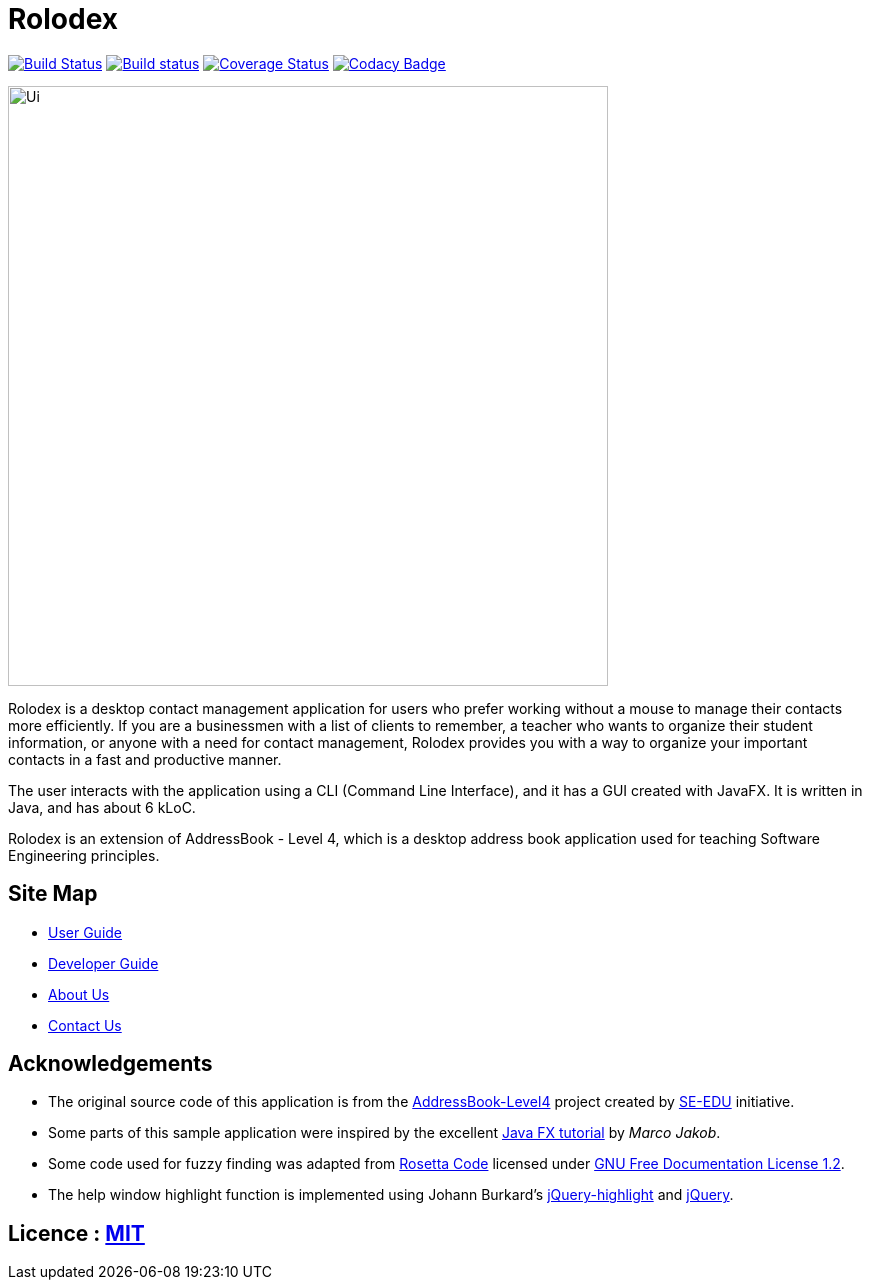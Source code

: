 = Rolodex
ifdef::env-github,env-browser[:relfileprefix: docs/]
ifdef::env-github,env-browser[:outfilesuffix: .adoc]


https://travis-ci.org/CS2103AUG2017-W11-B2[image:https://travis-ci.org/CS2103AUG2017-W11-B2/main.svg?branch=master["Build Status", link="https://travis-ci.org/CS2103AUG2017-W11-B2/main"]]
https://ci.appveyor.com/project/ZY-Ang/main[image:https://ci.appveyor.com/api/projects/status/2yh61xpwvhmdgdkh?svg=true[Build status]]
https://coveralls.io/github/CS2103AUG2017-W11-B2/main?branch=master[image:https://coveralls.io/repos/github/CS2103AUG2017-W11-B2/main/badge.svg?branch=master[Coverage Status]]
https://www.codacy.com/app/ZY-Ang/main?utm_source=github.com&utm_medium=referral&utm_content=CS2103AUG2017-W11-B2/main&utm_campaign=Badge_Grade[image:https://api.codacy.com/project/badge/Grade/fe8643b566224b20b21c4c5bfbb64ae6[Codacy Badge]]


ifdef::env-github[]
image::docs/images/Ui.png[width="600"]
endif::[]

ifndef::env-github[]
image::images/Ui.png[width="600"]
endif::[]

// tag::applicationDescription[]
Rolodex is a desktop contact management application for users who prefer working without a mouse to manage their contacts more efficiently.
If you are a businessmen with a list of clients to remember, a teacher who wants to organize their student information, or anyone with a need for contact
management, Rolodex provides you with a way to organize your important contacts in a fast and productive manner.

The user interacts with the application using a CLI (Command Line Interface), and it has a GUI created with JavaFX.
It is written in Java, and has about 6 kLoC. +

Rolodex is an extension of AddressBook - Level 4, which is a desktop address book application used for teaching Software Engineering principles.
// end::applicationDescription[]


== Site Map

* <<UserGuide#, User Guide>>
* <<DeveloperGuide#, Developer Guide>>
* <<AboutUs#, About Us>>
* <<ContactUs#, Contact Us>>

== Acknowledgements

* The original source code of this application is from the https://github.com/se-edu/addressbook-level4[AddressBook-Level4] project created by https://github.com/se-edu/[SE-EDU] initiative.
* Some parts of this sample application were inspired by the excellent http://code.makery.ch/library/javafx-8-tutorial/[Java FX tutorial] by
_Marco Jakob_.
* Some code used for fuzzy finding was adapted from http://rosettacode.org/wiki/Levenshtein_distance#Java[Rosetta Code] licensed under http://www.gnu.org/licenses/fdl-1.2.html[GNU Free Documentation License 1.2].
* The help window highlight function is implemented using Johann Burkard's http://johannburkard.de/blog/programming/javascript/highlight-javascript-text-higlighting-jquery-plugin.html[jQuery-highlight] and https://jquery.com/[jQuery].

== Licence : link:LICENSE[MIT]

